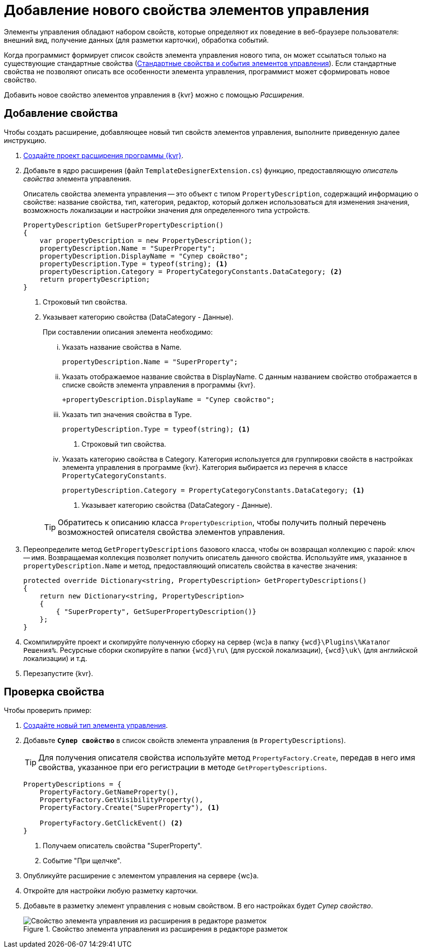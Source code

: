 = Добавление нового свойства элементов управления

Элементы управления обладают набором свойств, которые определяют их поведение в веб-браузере пользователя: внешний вид, получение данных (для разметки карточки), обработка событий. 

Когда программист формирует список свойств элемента управления нового типа, он может ссылаться только на существующие стандартные свойства (xref:StandartPropertiesOfControls.adoc[Стандартные свойства и события элементов управления]). Если стандартные свойства не позволяют описать все особенности элемента управления, программист может сформировать новое свойство.

Добавить новое свойство элементов управления в {kvr} можно с помощью _Расширения_.

== Добавление свойства

Чтобы создать расширение, добавляющее новый тип свойств элементов управления, выполните приведенную далее инструкцию.

. xref:layoutDesignerExtensionsCreatePublish.adoc[Создайте проект расширения программы {kvr}].

. Добавьте в ядро расширения (файл `TemplateDesignerExtension.cs`) функцию, предоставляющую _описатель свойства_ элемента управления.
+
Описатель свойства элемента управления -- это объект с типом `PropertyDescription`, содержащий информацию о свойстве: название свойства, тип, категория, редактор, который должен использоваться для изменения значения, возможность локализации и настройки значения для определенного типа устройств.
+
[source,charp]
----
PropertyDescription GetSuperPropertyDescription()
{
    var propertyDescription = new PropertyDescription();
    propertyDescription.Name = "SuperProperty";
    propertyDescription.DisplayName = "Супер свойство";
    propertyDescription.Type = typeof(string); <.>
    propertyDescription.Category = PropertyCategoryConstants.DataCategory; <.>
    return propertyDescription;
}
----
<.> Строковый тип свойства.
<.> Указывает категорию свойства (DataCategory - Данные).
+
.При составлении описания элемента необходимо:
****
[lowerroman]
. Указать название свойства в Name.
+
[source,charp]
----
propertyDescription.Name = "SuperProperty";
----
+
. Указать отображаемое название свойства в DisplayName. С данным названием свойство отображается в списке свойств элемента управления в программы {kvr}.
+
[source,charp]
----
+propertyDescription.DisplayName = "Супер свойство";
----
+
. Указать тип значения свойства в Type.
+
[source,charp]
----
propertyDescription.Type = typeof(string); <.>
----
<.> Строковый тип свойства.
+
. Указать категорию свойства в Category. Категория используется для группировки свойств в настройках элемента управления в программе {kvr}. Категория выбирается из перечня в классе `PropertyCategoryConstants`.
+
[source,charp]
----
propertyDescription.Category = PropertyCategoryConstants.DataCategory; <.>
----
<.> Указывает категорию свойства (DataCategory - Данные).
****
+
TIP: Обратитесь к описанию класса `PropertyDescription`, чтобы получить полный перечень возможностей описателя свойства элементов управления.
+
. Переопределите метод `GetPropertyDescriptions` базового класса, чтобы он возвращал коллекцию с парой: ключ -- имя. Возвращаемая коллекция позволяет получить описатель данного свойства. Используйте имя, указанное в `propertyDescription.Name` и метод, предоставляющий описатель свойства в качестве значения:
+
[source,charp]
----
protected override Dictionary<string, PropertyDescription> GetPropertyDescriptions()
{
    return new Dictionary<string, PropertyDescription>
    {
        { "SuperProperty", GetSuperPropertyDescription()}
    };
}
----
+
. Скомпилируйте проект и скопируйте полученную сборку на сервер {wc}а в папку `{wcd}\Plugins\%Каталог Решения%`. Ресурсные сборки скопируйте в папки `{wcd}\ru\` (для русской локализации), `{wcd}\uk\` (для английской локализации) и т.д.
+
. Перезапустите {kvr}.

== Проверка свойства

.Чтобы проверить пример:
. xref:layoutDesignerExtensionsAddNewControl.adoc[Создайте новый тип элемента управления].

. Добавьте `*Супер свойство*` в список свойств элемента управления (в `PropertyDescriptions`).
+
TIP: Для получения описателя свойства используйте метод `PropertyFactory.Create`, передав в него имя свойства, указанное при его регистрации в методе `GetPropertyDescriptions`.
+
[source,csharp]
----
PropertyDescriptions = {
    PropertyFactory.GetNameProperty(),
    PropertyFactory.GetVisibilityProperty(),
    PropertyFactory.Create("SuperProperty"), <.>

    PropertyFactory.GetClickEvent() <.>
}
----
<.> Получаем описатель свойства "SuperProperty".
<.> Событие "При щелчке".
+
. Опубликуйте расширение с элементом управления на сервере {wc}а.
+
. Откройте для настройки любую разметку карточки.
+
. Добавьте в разметку элемент управления с новым свойством. В его настройках будет _Супер свойство_.
+
.Свойство элемента управления из расширения в редакторе разметок
image::controlsProperty.png[Свойство элемента управления из расширения в редакторе разметок]
